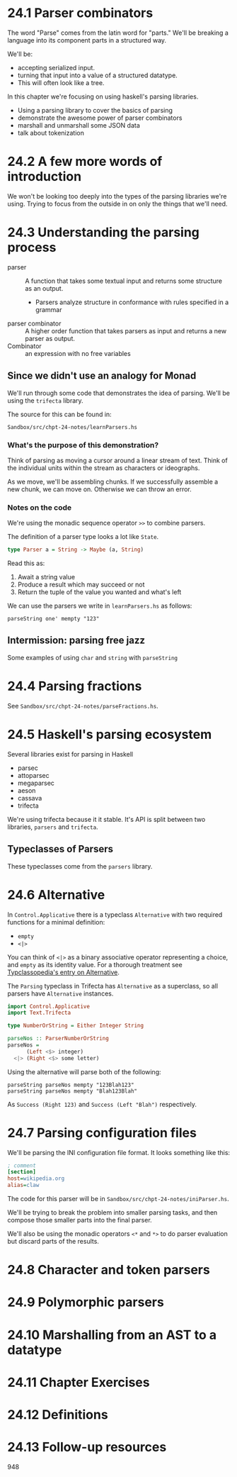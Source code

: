 * 24.1 Parser combinators

The word "Parse" comes from the latin word for "parts." We'll be
breaking a language into its component parts in a structured way.

We'll be:

- accepting serialized input.
- turning that input into a value of a structured datatype.
- This will often look like a tree.

In this chapter we're focusing on using haskell's parsing libraries.

- Using a parsing library to cover the basics of parsing
- demonstrate the awesome power of parser combinators
- marshall and unmarshall some JSON data
- talk about tokenization

* 24.2 A few more words of introduction

We won't be looking too deeply into the types of the parsing libraries
we're using. Trying to focus from the outside in on only the things
that we'll need.

* 24.3 Understanding the parsing process

- parser :: A function that takes some textual input and returns some
            structure as an output.
  - Parsers analyze structure in conformance with rules specified in a
    grammar
- parser combinator :: A higher order function that takes parsers as
     input and returns a new parser as output.
- Combinator :: an expression with no free variables

** Since we didn't use an analogy for Monad

We'll run through some code that demonstrates the idea of
parsing. We'll be using the ~trifecta~ library.

The source for this can be found in:

    : Sandbox/src/chpt-24-notes/learnParsers.hs

*** What's the purpose of this demonstration?

Think of parsing as moving a cursor around a linear stream of
text. Think of the individual units within the stream as characters or
ideographs.

As we move, we'll be assembling chunks. If we successfully assemble a
new chunk, we can move on. Otherwise we can throw an error.

*** Notes on the code

We're using the monadic sequence operator ~>>~ to combine parsers.

The definition of a parser type looks a lot like ~State~.

#+BEGIN_SRC haskell
type Parser a = String -> Maybe (a, String)
#+END_SRC

Read this as:

1. Await a string value
2. Produce a result which may succeed or not
3. Return the tuple of the value you wanted and what's left

We can use the parsers we write in ~learnParsers.hs~ as follows:

    : parseString one' mempty "123"

** Intermission: parsing free jazz

Some examples of using ~char~ and ~string~ with ~parseString~

* 24.4 Parsing fractions

See ~Sandbox/src/chpt-24-notes/parseFractions.hs~.

* 24.5 Haskell's parsing ecosystem

Several libraries exist for parsing in Haskell
  - parsec
  - attoparsec
  - megaparsec
  - aeson
  - cassava
  - trifecta

We're using trifecta because it it stable. It's API is split between
two libraries, ~parsers~ and ~trifecta~.

** Typeclasses of Parsers

These typeclasses come from the ~parsers~ library.

* 24.6 Alternative

In ~Control.Applicative~ there is a typeclass ~Alternative~ with two
required functions for a minimal definition:
  - ~empty~
  - ~<|>~

You can think of ~<|>~ as a binary associative operator representing a
choice, and ~empty~ as its identity value. For a thorough treatment
see [[https://wiki.haskell.org/Typeclassopedia#Failure_and_choice:_Alternative.2C_MonadPlus.2C_ArrowPlus][Typclassopedia's entry on Alternative]].

The ~Parsing~ typeclass in Trifecta has ~Alternative~ as a superclass,
so all parsers have ~Alternative~ instances.

#+BEGIN_SRC haskell
import Control.Applicative
import Text.Trifecta

type NumberOrString = Either Integer String

parseNos :: ParserNumberOrString
parseNos =
      (Left <$> integer)
  <|> (Right <$> some letter)
#+END_SRC

Using the alternative will parse both of the following:

    : parseString parseNos mempty "123Blah123"
    : parseString parseNos mempty "Blah123Blah"

As ~Success (Right 123)~ and ~Success (Left "Blah")~ respectively.


* 24.7 Parsing configuration files

We'll be parsing the INI configuration file format. It looks something
like this:

#+BEGIN_SRC ini
; comment
[section]
host=wikipedia.org
alias=claw
#+END_SRC

The code for this parser will be in
~Sandbox/src/chpt-24-notes/iniParser.hs~.

We'll be trying to break the problem into smaller parsing tasks, and
then compose those smaller parts into the final parser.

We'll also be using the monadic operators ~<*~ and ~*>~ to do parser
evaluation but discard parts of the results.

* 24.8 Character and token parsers
* 24.9 Polymorphic parsers
* 24.10 Marshalling from an AST to a datatype
* 24.11 Chapter Exercises
* 24.12 Definitions
* 24.13 Follow-up resources

948
